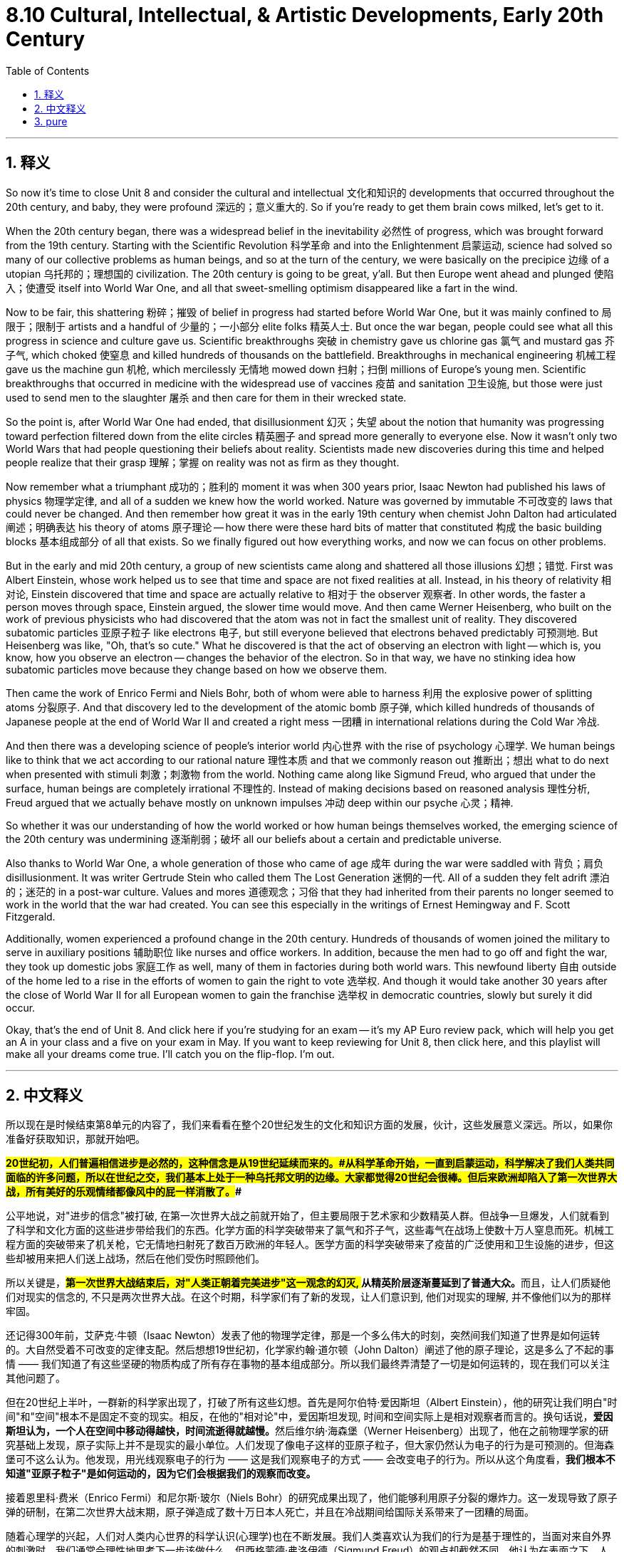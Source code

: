 
= 8.10 Cultural, Intellectual, & Artistic Developments, Early 20th Century
:toc: left
:toclevels: 3
:sectnums:
:stylesheet: myAdocCss.css

'''

== 释义

So now it's time to close Unit 8 and consider the cultural and intellectual 文化和知识的 developments that occurred throughout the 20th century, and baby, they were profound 深远的；意义重大的. So if you're ready to get them brain cows milked, let's get to it. +

When the 20th century began, there was a widespread belief in the inevitability 必然性 of progress, which was brought forward from the 19th century. Starting with the Scientific Revolution 科学革命 and into the Enlightenment 启蒙运动, science had solved so many of our collective problems as human beings, and so at the turn of the century, we were basically on the precipice 边缘 of a utopian 乌托邦的；理想国的 civilization. The 20th century is going to be great, y'all. But then Europe went ahead and plunged 使陷入；使遭受 itself into World War One, and all that sweet-smelling optimism disappeared like a fart in the wind. +

Now to be fair, this shattering 粉碎；摧毁 of belief in progress had started before World War One, but it was mainly confined to 局限于；限制于 artists and a handful of 少量的；一小部分 elite folks 精英人士. But once the war began, people could see what all this progress in science and culture gave us. Scientific breakthroughs 突破 in chemistry gave us chlorine gas 氯气 and mustard gas 芥子气, which choked 使窒息 and killed hundreds of thousands on the battlefield. Breakthroughs in mechanical engineering 机械工程 gave us the machine gun 机枪, which mercilessly 无情地 mowed down 扫射；扫倒 millions of Europe's young men. Scientific breakthroughs that occurred in medicine with the widespread use of vaccines 疫苗 and sanitation 卫生设施, but those were just used to send men to the slaughter 屠杀 and then care for them in their wrecked state. +

So the point is, after World War One had ended, that disillusionment 幻灭；失望 about the notion that humanity was progressing toward perfection filtered down from the elite circles 精英圈子 and spread more generally to everyone else. Now it wasn't only two World Wars that had people questioning their beliefs about reality. Scientists made new discoveries during this time and helped people realize that their grasp 理解；掌握 on reality was not as firm as they thought. +

Now remember what a triumphant 成功的；胜利的 moment it was when 300 years prior, Isaac Newton had published his laws of physics 物理学定律, and all of a sudden we knew how the world worked. Nature was governed by immutable 不可改变的 laws that could never be changed. And then remember how great it was in the early 19th century when chemist John Dalton had articulated 阐述；明确表达 his theory of atoms 原子理论 -- how there were these hard bits of matter that constituted 构成 the basic building blocks 基本组成部分 of all that exists. So we finally figured out how everything works, and now we can focus on other problems. +

But in the early and mid 20th century, a group of new scientists came along and shattered all those illusions 幻想；错觉. First was Albert Einstein, whose work helped us to see that time and space are not fixed realities at all. Instead, in his theory of relativity 相对论, Einstein discovered that time and space are actually relative to 相对于 the observer 观察者. In other words, the faster a person moves through space, Einstein argued, the slower time would move. And then came Werner Heisenberg, who built on the work of previous physicists who had discovered that the atom was not in fact the smallest unit of reality. They discovered subatomic particles 亚原子粒子 like electrons 电子, but still everyone believed that electrons behaved predictably 可预测地. But Heisenberg was like, "Oh, that's so cute." What he discovered is that the act of observing an electron with light -- which is, you know, how you observe an electron -- changes the behavior of the electron. So in that way, we have no stinking idea how subatomic particles move because they change based on how we observe them. +

Then came the work of Enrico Fermi and Niels Bohr, both of whom were able to harness 利用 the explosive power of splitting atoms 分裂原子. And that discovery led to the development of the atomic bomb 原子弹, which killed hundreds of thousands of Japanese people at the end of World War II and created a right mess 一团糟 in international relations during the Cold War 冷战. +

And then there was a developing science of people's interior world 内心世界 with the rise of psychology 心理学. We human beings like to think that we act according to our rational nature 理性本质 and that we commonly reason out 推断出；想出 what to do next when presented with stimuli 刺激；刺激物 from the world. Nothing came along like Sigmund Freud, who argued that under the surface, human beings are completely irrational 不理性的. Instead of making decisions based on reasoned analysis 理性分析, Freud argued that we actually behave mostly on unknown impulses 冲动 deep within our psyche 心灵；精神. +

So whether it was our understanding of how the world worked or how human beings themselves worked, the emerging science of the 20th century was undermining 逐渐削弱；破坏 all our beliefs about a certain and predictable universe. +

Also thanks to World War One, a whole generation of those who came of age 成年 during the war were saddled with 背负；肩负 disillusionment. It was writer Gertrude Stein who called them The Lost Generation 迷惘的一代. All of a sudden they felt adrift 漂泊的；迷茫的 in a post-war culture. Values and mores 道德观念；习俗 that they had inherited from their parents no longer seemed to work in the world that the war had created. You can see this especially in the writings of Ernest Hemingway and F. Scott Fitzgerald. +

Additionally, women experienced a profound change in the 20th century. Hundreds of thousands of women joined the military to serve in auxiliary positions 辅助职位 like nurses and office workers. In addition, because the men had to go off and fight the war, they took up domestic jobs 家庭工作 as well, many of them in factories during both world wars. This newfound liberty 自由 outside of the home led to a rise in the efforts of women to gain the right to vote 选举权. And though it would take another 30 years after the close of World War II for all European women to gain the franchise 选举权 in democratic countries, slowly but surely it did occur. +

Okay, that's the end of Unit 8. And click here if you're studying for an exam -- it's my AP Euro review pack, which will help you get an A in your class and a five on your exam in May. If you want to keep reviewing for Unit 8, then click here, and this playlist will make all your dreams come true. I'll catch you on the flip-flop. I'm out. +

'''

== 中文释义

所以现在是时候结束第8单元的内容了，我们来看看在整个20世纪发生的文化和知识方面的发展，伙计，这些发展意义深远。所以，如果你准备好获取知识，那就开始吧。 +

**#20世纪初，人们普遍相信进步是必然的，这种信念是从19世纪延续而来的。#从科学革命开始，一直到启蒙运动，科学解决了我们人类共同面临的许多问题，所以在世纪之交，我们基本上处于一种乌托邦文明的边缘。大家都觉得20世纪会很棒。但后来欧洲却陷入了第一次世界大战，所有美好的乐观情绪都像风中的屁一样消散了。##** +

公平地说，对"进步的信念"被打破, 在第一次世界大战之前就开始了，但主要局限于艺术家和少数精英人群。但战争一旦爆发，人们就看到了科学和文化方面的这些进步带给我们的东西。化学方面的科学突破带来了氯气和芥子气，这些毒气在战场上使数十万人窒息而死。机械工程方面的突破带来了机关枪，它无情地扫射死了数百万欧洲的年轻人。医学方面的科学突破带来了疫苗的广泛使用和卫生设施的进步，但这些却被用来把人们送上战场，然后在他们受伤时照顾他们。 +

所以关键是，**##第一次世界大战结束后，对"人类正朝着完美进步"这一观念的幻灭, ##从精英阶层逐渐蔓延到了普通大众。**而且，让人们质疑他们对现实的信念的, 不只是两次世界大战。在这个时期，科学家们有了新的发现，让人们意识到, 他们对现实的理解, 并不像他们以为的那样牢固。 +

还记得300年前，艾萨克·牛顿（Isaac Newton）发表了他的物理学定律，那是一个多么伟大的时刻，突然间我们知道了世界是如何运转的。大自然受着不可改变的定律支配。然后想想19世纪初，化学家约翰·道尔顿（John Dalton）阐述了他的原子理论，这是多么了不起的事情 —— 我们知道了有这些坚硬的物质构成了所有存在事物的基本组成部分。所以我们最终弄清楚了一切是如何运转的，现在我们可以关注其他问题了。 +

但在20世纪上半叶，一群新的科学家出现了，打破了所有这些幻想。首先是阿尔伯特·爱因斯坦（Albert Einstein），他的研究让我们明白"时间"和"空间"根本不是固定不变的现实。相反，在他的"相对论"中，爱因斯坦发现, 时间和空间实际上是相对观察者而言的。换句话说，**爱因斯坦认为，一个人在空间中移动得越快，时间流逝得就越慢。**然后维尔纳·海森堡（Werner Heisenberg）出现了，他在之前物理学家的研究基础上发现，原子实际上并不是现实的最小单位。人们发现了像电子这样的亚原子粒子，但大家仍然认为电子的行为是可预测的。但海森堡可不这么认为。他发现，用光线观察电子的行为 —— 这是我们观察电子的方式 —— 会改变电子的行为。所以从这个角度看，*我们根本不知道"亚原子粒子"是如何运动的，因为它们会根据我们的观察而改变。* +

接着恩里科·费米（Enrico Fermi）和尼尔斯·玻尔（Niels Bohr）的研究成果出现了，他们能够利用原子分裂的爆炸力。这一发现导致了原子弹的研制，在第二次世界大战末期，原子弹造成了数十万日本人死亡，并且在冷战期间给国际关系带来了一团糟的局面。 +

随着心理学的兴起，人们对人类内心世界的科学认识(心理学)也在不断发展。我们人类喜欢认为我们的行为是基于理性的，当面对来自外界的刺激时，我们通常会理性地思考下一步该做什么。但西格蒙德·弗洛伊德（Sigmund Freud）的观点却截然不同，他认为在表面之下，人类是完全不理性的。弗洛伊德认为，我们的行为大多是基于我们内心深处未知的冲动，而不是基于理性分析来做决定。 +

所以，无论是我们对世界如何运转的理解，还是对人类自身如何运转的理解，20世纪新兴的科学都在动摇我们对一个确定且可预测的宇宙的所有信念。 +

同样**由于第一次世界大战，在战争期间成年的整整一代人都沉浸在幻灭之中。作家格特鲁德·斯泰因（Gertrude Stein）称他们为 “迷惘的一代”（The Lost Generation）。突然间，他们在战后文化中感到漂泊无依。他们从父母那里继承的价值观和道德观念，在战争创造的世界里似乎不再适用。**这一点在欧内斯特·海明威（Ernest Hemingway）和F. 斯科特·菲茨杰拉德（F. Scott Fitzgerald）的作品中尤为明显。 +

此外，*20世纪女性的情况也发生了深刻的变化。成千上万的女性加入了军队，担任护士和办公室职员等辅助职位。而且，因为男性要去参战，在两次世界大战期间，女性也承担起了国内的工作，很多人在工厂工作。这种在家庭之外获得的新自由，推动了女性为争取选举权而做出的努力。尽管在第二次世界大战结束后又过了30年，欧洲民主国家的所有女性才获得选举权，但这一目标还是缓慢而坚定地实现了。* +

好了，第8单元的内容就到这里。如果你正在为考试做准备，点击这里 —— 这是我的AP欧洲史复习资料包，它能帮助你在课堂上得A，在五月的考试中得5分。如果你想继续复习第8单元，点击这里，这个播放列表会让你梦想成真。回头见。我走了。 +

'''

== pure

So now it's time to close Unit 8 and consider the cultural and intellectual developments that occurred throughout the 20th century, and baby, they were profound. So if you're ready to get them brain cows milked, let's get to it.

When the 20th century began, there was a widespread belief in the inevitability of progress, which was brought forward from the 19th century. Starting with the Scientific Revolution and into the Enlightenment, science had solved so many of our collective problems as human beings, and so at the turn of the century, we were basically on the precipice of a utopian civilization. The 20th century is going to be great, y'all. But then Europe went ahead and plunged itself into World War One, and all that sweet-smelling optimism disappeared like a fart in the wind.

Now to be fair, this shattering of belief in progress had started before World War One, but it was mainly confined to artists and a handful of elite folks. But once the war began, people could see what all this progress in science and culture gave us. Scientific breakthroughs in chemistry gave us chlorine gas and mustard gas, which choked and killed hundreds of thousands on the battlefield. Breakthroughs in mechanical engineering gave us the machine gun, which mercilessly mowed down millions of Europe's young men. Scientific breakthroughs that occurred in medicine with the widespread use of vaccines and sanitation, but those were just used to send men to the slaughter and then care for them in their wrecked state.

So the point is, after World War One had ended, that disillusionment about the notion that humanity was progressing toward perfection filtered down from the elite circles and spread more generally to everyone else. Now it wasn't only two World Wars that had people questioning their beliefs about reality. Scientists made new discoveries during this time and helped people realize that their grasp on reality was not as firm as they thought.

Now remember what a triumphant moment it was when 300 years prior, Isaac Newton had published his laws of physics, and all of a sudden we knew how the world worked. Nature was governed by immutable laws that could never be changed. And then remember how great it was in the early 19th century when chemist John Dalton had articulated his theory of atoms -- how there were these hard bits of matter that constituted the basic building blocks of all that exists. So we finally figured out how everything works, and now we can focus on other problems.

But in the early and mid 20th century, a group of new scientists came along and shattered all those illusions. First was Albert Einstein, whose work helped us to see that time and space are not fixed realities at all. Instead, in his theory of relativity, Einstein discovered that time and space are actually relative to the observer. In other words, the faster a person moves through space, Einstein argued, the slower time would move. And then came Werner Heisenberg, who built on the work of previous physicists who had discovered that the atom was not in fact the smallest unit of reality. They discovered subatomic particles like electrons, but still everyone believed that electrons behaved predictably. But Heisenberg was like, "Oh, that's so cute." What he discovered is that the act of observing an electron with light -- which is, you know, how you observe an electron -- changes the behavior of the electron. So in that way, we have no stinking idea how subatomic particles move because they change based on how we observe them.

Then came the work of Enrico Fermi and Niels Bohr, both of whom were able to harness the explosive power of splitting atoms. And that discovery led to the development of the atomic bomb, which killed hundreds of thousands of Japanese people at the end of World War II and created a right mess in international relations during the Cold War.

And then there was a developing science of people's interior world with the rise of psychology. We human beings like to think that we act according to our rational nature and that we commonly reason out what to do next when presented with stimuli from the world. Nothing came along like Sigmund Freud, who argued that under the surface, human beings are completely irrational. Instead of making decisions based on reasoned analysis, Freud argued that we actually behave mostly on unknown impulses deep within our psyche.

So whether it was our understanding of how the world worked or how human beings themselves worked, the emerging science of the 20th century was undermining all our beliefs about a certain and predictable universe.

Also thanks to World War One, a whole generation of those who came of age during the war were saddled with disillusionment. It was writer Gertrude Stein who called them The Lost Generation. All of a sudden they felt adrift in a post-war culture. Values and mores that they had inherited from their parents no longer seemed to work in the world that the war had created. You can see this especially in the writings of Ernest Hemingway and F. Scott Fitzgerald.

Additionally, women experienced a profound change in the 20th century. Hundreds of thousands of women joined the military to serve in auxiliary positions like nurses and office workers. In addition, because the men had to go off and fight the war, they took up domestic jobs as well, many of them in factories during both world wars. This newfound liberty outside of the home led to a rise in the efforts of women to gain the right to vote. And though it would take another 30 years after the close of World War II for all European women to gain the franchise in democratic countries, slowly but surely it did occur.

Okay, that's the end of Unit 8. And click here if you're studying for an exam -- it's my AP Euro review pack, which will help you get an A in your class and a five on your exam in May. If you want to keep reviewing for Unit 8, then click here, and this playlist will make all your dreams come true. I'll catch you on the flip-flop. I'm out.

'''